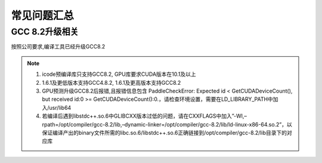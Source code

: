 常见问题汇总
-------------------



GCC 8.2升级相关
~~~~~~~~~~~~~~~~~~~


按照公司要求,编译工具已经升级GCC8.2

.. note::

    1. icode预编译库只支持GCC8.2, GPU库要求CUDA版本在10.1及以上

    2. 1.6.1及更低版本支持GCC4.8.2, 1.6.1及更高版本支持GCC8.2

    3. GPU预测升级GCC8.2后报错,且报错信息包含 PaddleCheckError: Expected id < GetCUDADeviceCount(), but received id:0 >= GetCUDADeviceCount():0.，请检查环境设置，需要在LD_LIBRARY_PATH中加入/usr/lib64

    4. 若编译后遇到libstdc++.so.6中GLIBCXX版本过低的问题，请在CXXFLAGS中加入”-Wl,–rpath=/opt/compiler/gcc-8.2/lib,–dynamic-linker=/opt/compiler/gcc-8.2/lib/ld-linux-x86-64.so.2”，以保证编译产出的binary文件所需的libc.so.6/libstdc++.so.6正确链接到/opt/compiler/gcc-8.2/lib目录下的对应库
